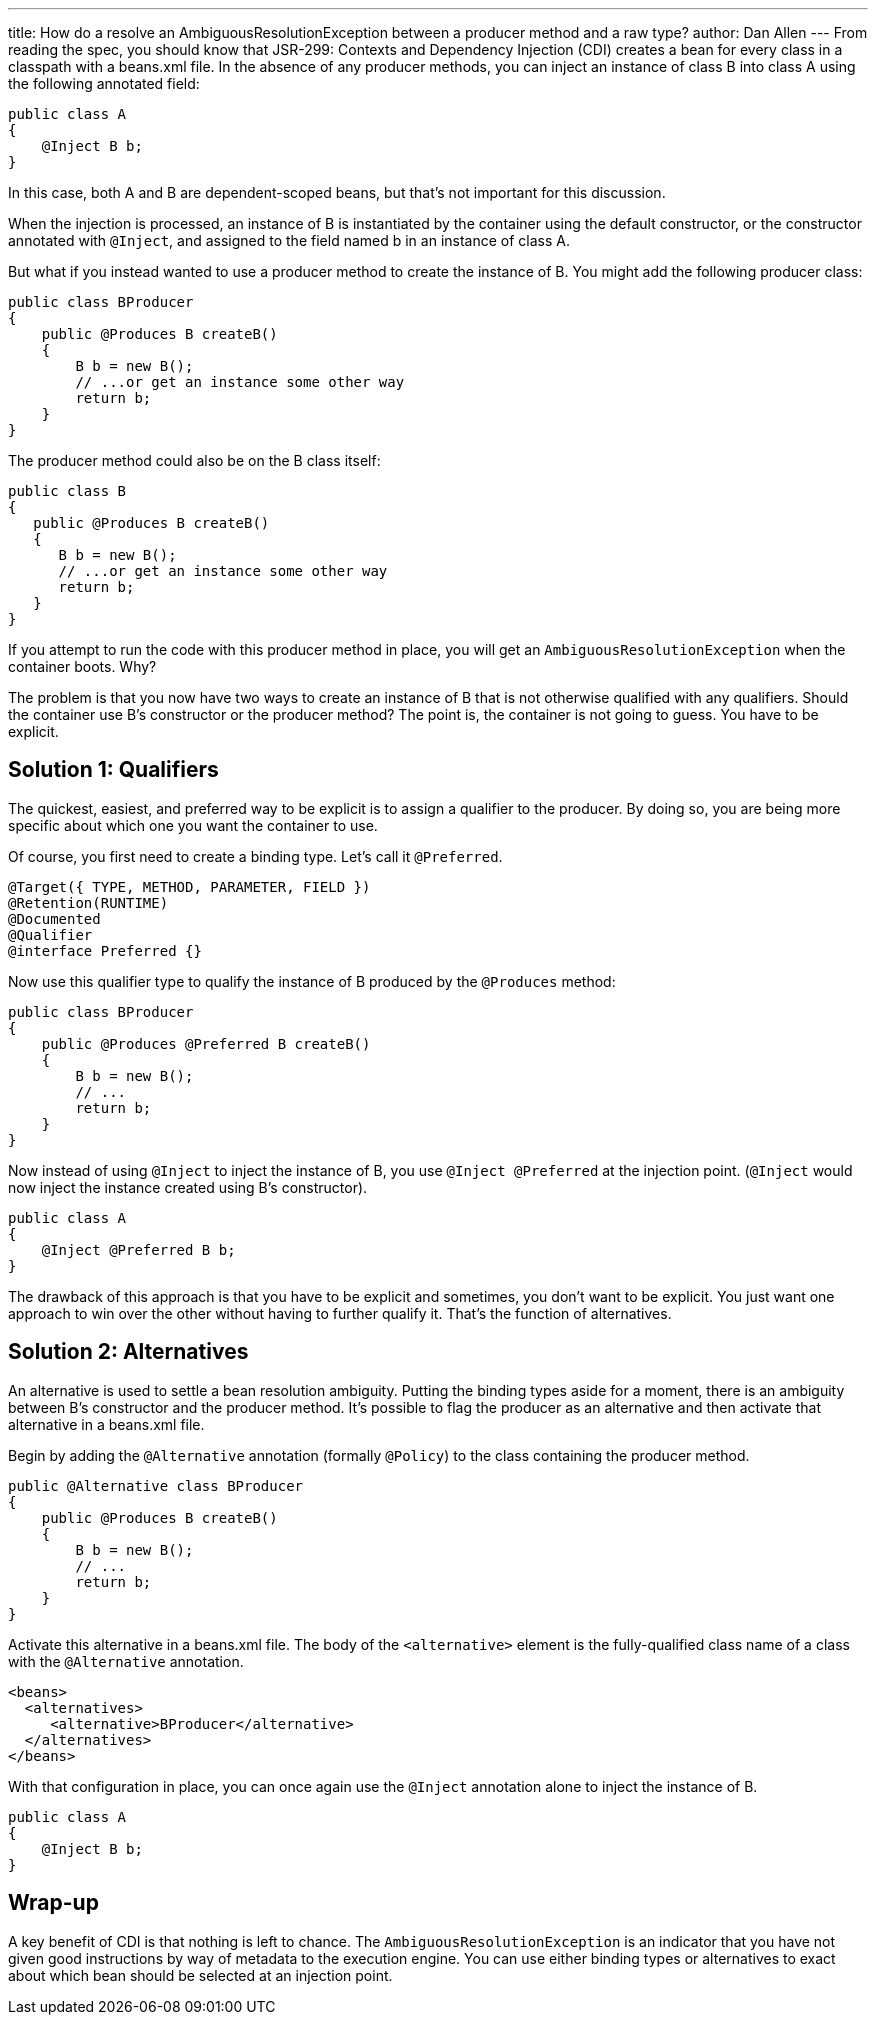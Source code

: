 ---
title: How do a resolve an AmbiguousResolutionException between a producer method and a raw type?
author: Dan Allen
---
From reading the spec, you should know that JSR-299: Contexts and Dependency Injection (CDI) creates a bean for every class in a classpath with a beans.xml file. In the absence of any producer methods, you can inject an instance of class B into class A using the following annotated field:

[source,java]
----
public class A
{
    @Inject B b;
}
----

In this case, both A and B are dependent-scoped beans, but that's not important for this discussion.

When the injection is processed, an instance of B is instantiated by the container using the default constructor, or the constructor annotated with `@Inject`, and assigned to the field named b in an instance of class A.

But what if you instead wanted to use a producer method to create the instance of B. You might add the following producer class:

[source,java]
----
public class BProducer
{
    public @Produces B createB()
    {
        B b = new B();
        // ...or get an instance some other way
        return b;
    }
}
----

The producer method could also be on the B class itself:

[source,java]
----
public class B
{
   public @Produces B createB()
   {
      B b = new B();
      // ...or get an instance some other way
      return b;
   }
}

----

If you attempt to run the code with this producer method in place, you will get an `AmbiguousResolutionException` when the container boots. Why?

The problem is that you now have two ways to create an instance of B that is not otherwise qualified with any qualifiers. Should the container use B's constructor or the producer method? The point is, the container is not going to guess. You have to be explicit.

== Solution 1: Qualifiers

The quickest, easiest, and preferred way to be explicit is to assign a qualifier to the producer. By doing so, you are being more specific about which one you want the container to use.

Of course, you first need to create a binding type. Let's call it `@Preferred`.

[source,java]
----
@Target({ TYPE, METHOD, PARAMETER, FIELD })
@Retention(RUNTIME)
@Documented
@Qualifier
@interface Preferred {}
----

Now use this qualifier type to qualify the instance of B produced by the `@Produces` method:

[source,java]
----
public class BProducer
{
    public @Produces @Preferred B createB()
    {
        B b = new B();
        // ...
        return b;
    }
}
----

Now instead of using `@Inject` to inject the instance of B, you use `@Inject @Preferred` at the injection point. (`@Inject` would now inject the instance created using B's constructor).

[source,java]
----
public class A
{
    @Inject @Preferred B b;
}
----

The drawback of this approach is that you have to be explicit and sometimes, you don't want to be explicit. You just want one approach to win over the other without having to further qualify it. That's the function of alternatives.

== Solution 2: Alternatives

An alternative is used to settle a bean resolution ambiguity. Putting the binding types aside for a moment, there is an ambiguity between B's constructor and the producer method. It's possible to flag the producer as an alternative and then activate that alternative in a beans.xml file.

Begin by adding the `@Alternative` annotation (formally `@Policy`) to the class containing the producer method.

[source,java]
----
public @Alternative class BProducer
{
    public @Produces B createB()
    {
        B b = new B();
        // ...
        return b;
    }
}
----

Activate this alternative in a beans.xml file. The body of the `<alternative>` element is the fully-qualified class name of a class with the `@Alternative` annotation.

[source,xml]
----
<beans>
  <alternatives>
     <alternative>BProducer</alternative>
  </alternatives>
</beans>
----

With that configuration in place, you can once again use the `@Inject` annotation alone to inject the instance of B.

[source,java]
----
public class A
{
    @Inject B b;
}
----

== Wrap-up

A key benefit of CDI is that nothing is left to chance. The `AmbiguousResolutionException` is an indicator that you have not given good instructions by way of metadata to the execution engine. You can use either binding types or alternatives to exact about which bean should be selected at an injection point.
